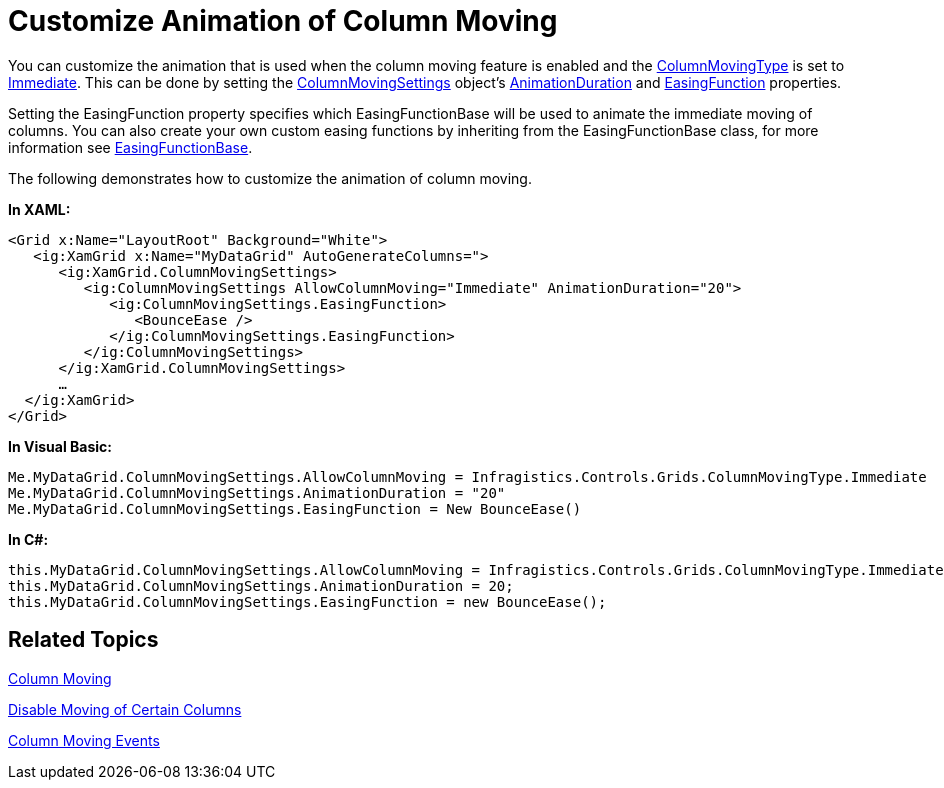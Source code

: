 ﻿////

|metadata|
{
    "name": "xamgrid-customize-animation-of-column-moving",
    "controlName": ["xamGrid"],
    "tags": ["Grids","How Do I","Layouts","Styling"],
    "guid": "{996C76AF-4EC4-4D32-8783-EA73156D623F}",  
    "buildFlags": [],
    "createdOn": "2016-05-25T18:21:56.0392051Z"
}
|metadata|
////

= Customize Animation of Column Moving

You can customize the animation that is used when the column moving feature is enabled and the link:{ApiPlatform}controls.grids.xamgrid{ApiVersion}~infragistics.controls.grids.columnmovingtype.html[ColumnMovingType] is set to link:{ApiPlatform}controls.grids.xamgrid{ApiVersion}~infragistics.controls.grids.columnmovingtype.html[Immediate]. This can be done by setting the link:{ApiPlatform}controls.grids.xamgrid{ApiVersion}~infragistics.controls.grids.columnmovingsettings.html[ColumnMovingSettings] object’s link:{ApiPlatform}controls.grids.xamgrid{ApiVersion}~infragistics.controls.grids.columnmovingsettings~animationduration.html[AnimationDuration] and link:{ApiPlatform}controls.grids.xamgrid{ApiVersion}~infragistics.controls.grids.columnmovingsettings~easingfunction.html[EasingFunction] properties.

Setting the EasingFunction property specifies which EasingFunctionBase will be used to animate the immediate moving of columns. You can also create your own custom easing functions by inheriting from the EasingFunctionBase class, for more information see link:http://msdn.microsoft.com/en-us/library/system.windows.media.animation.easingfunctionbase(VS.100).aspx[EasingFunctionBase].

The following demonstrates how to customize the animation of column moving.

*In XAML:*

----
<Grid x:Name="LayoutRoot" Background="White">
   <ig:XamGrid x:Name="MyDataGrid" AutoGenerateColumns=">
      <ig:XamGrid.ColumnMovingSettings>
         <ig:ColumnMovingSettings AllowColumnMoving="Immediate" AnimationDuration="20">
            <ig:ColumnMovingSettings.EasingFunction>
               <BounceEase />
            </ig:ColumnMovingSettings.EasingFunction>
         </ig:ColumnMovingSettings>
      </ig:XamGrid.ColumnMovingSettings>
      …
  </ig:XamGrid>
</Grid>
----

*In Visual Basic:*

----
Me.MyDataGrid.ColumnMovingSettings.AllowColumnMoving = Infragistics.Controls.Grids.ColumnMovingType.Immediate
Me.MyDataGrid.ColumnMovingSettings.AnimationDuration = "20"
Me.MyDataGrid.ColumnMovingSettings.EasingFunction = New BounceEase()
----

*In C#:*

----
this.MyDataGrid.ColumnMovingSettings.AllowColumnMoving = Infragistics.Controls.Grids.ColumnMovingType.Immediate;
this.MyDataGrid.ColumnMovingSettings.AnimationDuration = 20;
this.MyDataGrid.ColumnMovingSettings.EasingFunction = new BounceEase();
----

== *Related Topics*

link:xamgrid-column-moving.html[Column Moving]

link:xamgrid-disable-moving-of-certain-columns.html[Disable Moving of Certain Columns]

link:xamgrid-column-moving-events.html[Column Moving Events]